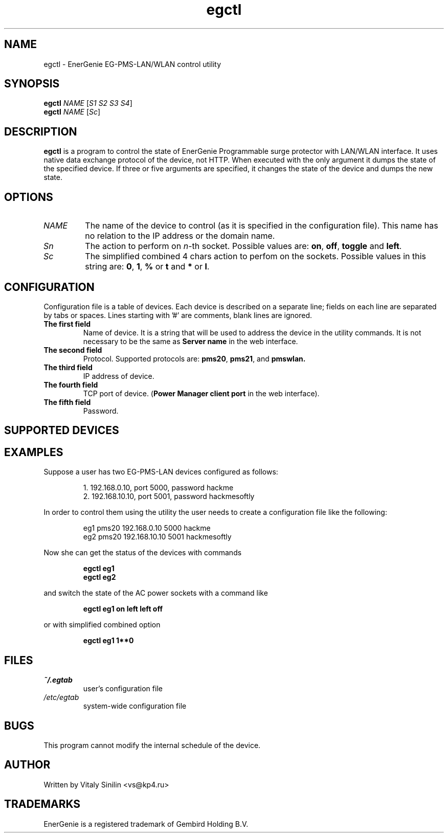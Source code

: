 .\"
.\" Copyright (c) 2014, 2017 Vitaly Sinilin <vs@kp4.ru>
.\"
.\" See the included COPYING file.
.\"
.TH egctl 1 "23 Oct 2020" egctl
.SH NAME
egctl \- EnerGenie EG-PMS-LAN/WLAN control utility
.SH SYNOPSIS
.B egctl
.I NAME
.RI [ "S1 S2 S3 S4" ]
.br
.B egctl
.I NAME
.RI [ "Sc" ]
.SH DESCRIPTION
.B egctl
is a program to control the state of EnerGenie Programmable surge protector
with LAN/WLAN interface. It uses native data exchange protocol of the device,
not HTTP. When executed with the only argument it dumps
the state of the specified device. If three or five arguments are specified, it
changes the state of the device and dumps the new state.
.br
.SH OPTIONS
.TP
.I NAME
The name of the device to control (as it is specified in the configuration
file). This name has no relation to the IP address or the domain name.
.TP
.I Sn
The action to perform on
.IR n \-th
socket. Possible values are:
.BR on ", " off ", " toggle " and " left ".
.TP
.I Sc
The simplified combined 4 chars action to perfom on the sockets. Possible
values in this string are:
.BR 0 ", " 1 ", " % " or " t " and " * " or " l ".
.SH CONFIGURATION
Configuration file is a table of devices. Each device is described on a
separate line; fields on each line are separated by tabs or spaces.
Lines starting with '#' are comments, blank lines are ignored.
.TP
.B The first field
Name of device. It is a string that will be used to address the device in
the utility commands. It is not necessary to be the same as
.B Server name
in the web interface.
.TP
.B The second field
Protocol. Supported protocols are:
.BR pms20 ", " pms21 ", and " pmswlan.
.TP
.B The third field
IP address of device.
.TP
.B The fourth field
TCP port of device.
.RB ( "Power Manager client port"
in the web interface).
.TP
.B The fifth field
Password.
.SH SUPPORTED DEVICES
.TS
lB lB
_	_
l l.
Device	Protocol
EG-PMS-LAN	pms20
EG-PM2-LAN	pms21
EG-PMS2-LAN	pms21
EG-PMS-WLAN	pmswlan
.TE
.SH EXAMPLES
Suppose a user has two EG-PMS-LAN devices configured as follows:
.IP
1. 192.168.0.10, port 5000, password hackme
.br
2. 192.168.10.10, port 5001, password hackmesoftly
.LP
In order to control them using the utility the user needs to create a
configuration file like the following:
.IP
eg1 pms20 192.168.0.10  5000 hackme
.br
eg2 pms20 192.168.10.10 5001 hackmesoftly
.LP
Now she can get the status of the devices with commands
.IP
.B egctl eg1
.br
.B egctl eg2
.LP
and switch the state of the AC power sockets with a command like
.IP
.B egctl eg1 on left left off
.LP
or with simplified combined option
.IP
.B egctl eg1 1**0
.LP
.SH FILES
.TP
.I ~/.egtab
user's configuration file
.TP
.I /etc/egtab
system-wide configuration file
.SH BUGS
This program cannot modify the internal schedule of the device.
.SH AUTHOR
Written by Vitaly Sinilin <vs@kp4.ru>
.SH TRADEMARKS
EnerGenie is a registered trademark of Gembird Holding B.V.
